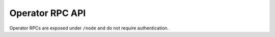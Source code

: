 Operator RPC API
================

Operator RPCs are exposed under ``/node`` and do not require authentication.

.. openapi:: ../schemas/node_openapi.json